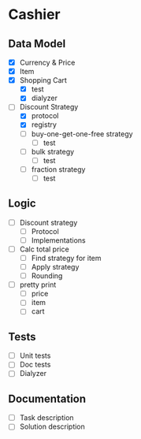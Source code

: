 * Cashier

** Data Model

- [X] Currency & Price
- [X] Item
- [X] Shopping Cart
  - [X] test
  - [X] dialyzer
- [-] Discount Strategy
  - [X] protocol
  - [X] registry
  - [ ] buy-one-get-one-free strategy
    - [ ] test
  - [ ] bulk strategy
    - [ ] test
  - [ ] fraction strategy
    - [ ] test


** Logic

- [ ] Discount strategy
  - [ ] Protocol
  - [ ] Implementations

- [ ] Calc total price
  - [ ] Find strategy for item
  - [ ] Apply strategy
  - [ ] Rounding

- [ ] pretty print
  - [ ] price
  - [ ] item
  - [ ] cart


** Tests

- [ ] Unit tests
- [ ] Doc tests
- [ ] Dialyzer


** Documentation

- [ ] Task description
- [ ] Solution description

